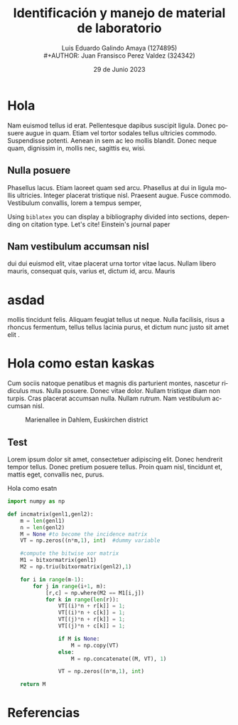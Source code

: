 
#+title:        Identificación y manejo de
#+title:        material de laboratorio 
#+AUTHOR:       Luis Eduardo Galindo Amaya (1274895) \\
#+AUTHOR:       Juan Fransisco Perez Valdez  (324342)
#+DATE:         29 de Junio 2023
#+OPTIONS:      toc:nil ^:nil title:nil num:2

#+LANGUAGE: es
#+latex_header: \bibliographystyle{ieee}
#+latex_header: \usepackage{../modern}
#+latex_header: \addbibresource{../sample.bib} 

# code macros
# ----------------
#+macro: code @@latex:\lstinputlisting{$1}@@
#+macro: cite @@latex:\cite{$1}@@

# Informacion extra
# -----------------
\modentitlepage{../images/escudo-uabc-2022-1-tinta-pos.png}
\tableofcontents
\pagebreak
\datasection{Individual}

* Hola
Nam euismod tellus id erat.  Pellentesque dapibus suscipit ligula.  
Donec posuere augue in quam.  Etiam vel tortor sodales tellus ultricies
commodo.  Suspendisse potenti.  Aenean in sem ac leo mollis blandit.  
Donec neque quam, dignissim in, mollis nec, sagittis eu, wisi.  

** Nulla posuere
Phasellus lacus.  Etiam laoreet quam sed arcu.  Phasellus at dui in 
ligula mollis ultricies.  Integer placerat tristique nisl.  Praesent 
augue.  Fusce commodo.  Vestibulum convallis, lorem a tempus semper, 

# listar codifgo de un archivo externo
{{{code(code/test.el)}}}

Using \texttt{biblatex} you can display a bibliography divided into sections, 
depending on citation type. Let's cite! Einstein's journal paper 

** Nam vestibulum accumsan nisl
dui dui euismod elit, vitae placerat urna tortor vitae lacus.  Nullam 
libero mauris, consequat quis, varius et, dictum id, arcu.  Mauris 

* asdad
mollis tincidunt felis.  Aliquam feugiat tellus ut neque.  Nulla 
facilisis, risus a rhoncus fermentum, tellus tellus lacinia purus, et 
dictum nunc justo sit amet elit {{{cite(einstein)}}}. 

* Hola como estan kaskas
Cum sociis 
natoque penatibus et magnis dis parturient montes, nascetur ridiculus 
mus.  Nulla posuere.  Donec vitae dolor.  Nullam tristique diam non 
turpis.  Cras placerat accumsan nulla.  Nullam rutrum.  Nam vestibulum
accumsan nisl.

#+attr_latex: :width 8cm
#+caption: Marienallee in Dahlem, Euskirchen district
[[file:images/2019-11-30-Marienallee_Dahlem-7978.jpg]]

** Test
Lorem ipsum dolor sit amet, consectetuer adipiscing elit.  Donec 
hendrerit tempor tellus.  Donec pretium posuere tellus.  Proin quam 
nisl, tincidunt et, mattis eget, convallis nec, purus.  

#+caption: Hola como esatn
#+begin_src python
import numpy as np
    
def incmatrix(genl1,genl2):
    m = len(genl1)
    n = len(genl2)
    M = None #to become the incidence matrix
    VT = np.zeros((n*m,1), int)  #dummy variable
    
    #compute the bitwise xor matrix
    M1 = bitxormatrix(genl1)
    M2 = np.triu(bitxormatrix(genl2),1) 

    for i in range(m-1):
        for j in range(i+1, m):
            [r,c] = np.where(M2 == M1[i,j])
            for k in range(len(r)):
                VT[(i)*n + r[k]] = 1;
                VT[(i)*n + c[k]] = 1;
                VT[(j)*n + r[k]] = 1;
                VT[(j)*n + c[k]] = 1;
                
                if M is None:
                    M = np.copy(VT)
                else:
                    M = np.concatenate((M, VT), 1)
                
                VT = np.zeros((n*m,1), int)
    
    return M
#+end_src

* Referencias 
\printbibliography[heading=none]
